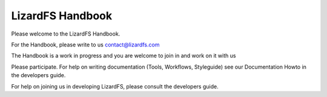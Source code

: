 #################
LizardFS Handbook
#################

Please welcome to the LizardFS Handbook.

For the Handbook, please write to us contact@lizardfs.com

The Handbook is a work in progress and you are welcome to join in and work on 
it with us

Please participate. For help on writing documentation (Tools, Workflows,
Styleguide) see our Documentation Howto in the developers guide.

For help on joining us in developing LizardFS, please consult the
developers guide.

